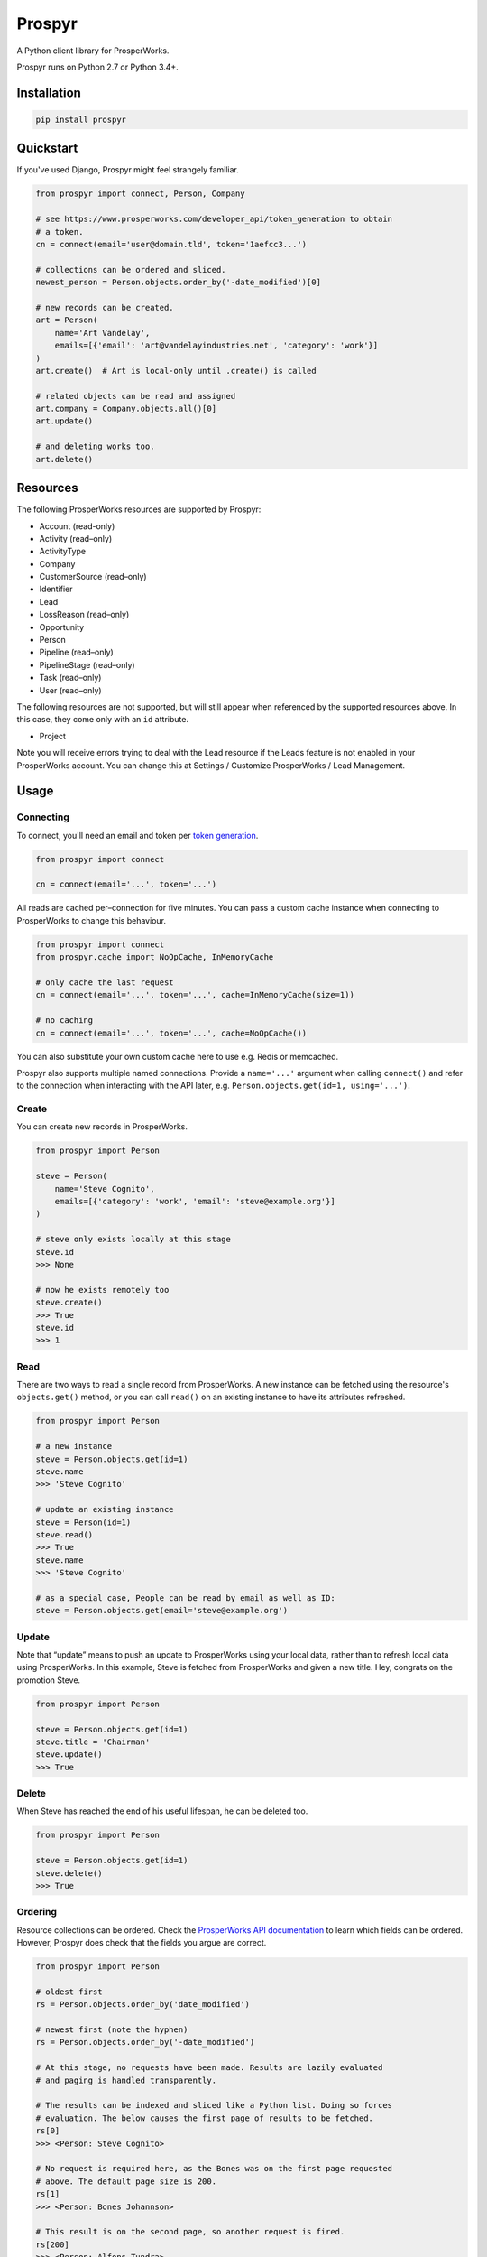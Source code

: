 Prospyr
#######

A Python client library for ProsperWorks.

.. image:: https://api.travis-ci.org/salespreso/prospyr.svg?branch=master
   :target: https://travis-ci.org/salespreso/prospyr
   :alt: Prospyr builds.

.. image:: https://img.shields.io/codecov/c/github/salespreso/prospyr.svg
   :target: https://codecov.io/github/salespreso/prospyr
   :alt: Prospyr on Codecov.

.. image:: https://landscape.io/github/salespreso/prospyr/master/landscape.svg?style=flat
   :target: https://landscape.io/github/salespreso/prospyr/master
   :alt: Code Health

.. image:: https://badge.fury.io/py/prospyr.svg
   :target: https://pypi.python.org/pypi/prospyr/
   :alt: Prospyr on Pypi.

Prospyr runs on Python 2.7 or Python 3.4+. 

Installation
============

.. code-block:: sh

    pip install prospyr

Quickstart
==========

If you've used Django, Prospyr might feel strangely familiar.

.. code-block:: python

    from prospyr import connect, Person, Company

    # see https://www.prosperworks.com/developer_api/token_generation to obtain
    # a token.
    cn = connect(email='user@domain.tld', token='1aefcc3...')

    # collections can be ordered and sliced.
    newest_person = Person.objects.order_by('-date_modified')[0]

    # new records can be created.
    art = Person(
        name='Art Vandelay',
        emails=[{'email': 'art@vandelayindustries.net', 'category': 'work'}]
    )
    art.create()  # Art is local-only until .create() is called

    # related objects can be read and assigned
    art.company = Company.objects.all()[0]
    art.update()

    # and deleting works too.
    art.delete()


Resources
=========

The following ProsperWorks resources are supported by Prospyr:

- Account (read-only)
- Activity (read–only)
- ActivityType
- Company
- CustomerSource (read–only)
- Identifier
- Lead
- LossReason (read–only)
- Opportunity
- Person
- Pipeline (read–only)
- PipelineStage (read–only)
- Task (read–only)
- User (read–only)

The following resources are not supported, but will still appear when
referenced by the supported resources above. In this case, they come only with
an ``id`` attribute.

- Project

Note you will receive errors trying to deal with the Lead resource if the Leads
feature is not enabled in your ProsperWorks account. You can change this at
Settings / Customize ProsperWorks / Lead Management.


Usage
=====

Connecting
----------

To connect, you'll need an email and token per
`token generation <https://www.prosperworks.com/developer_api/token_generation>`_.

.. code-block:: python

    from prospyr import connect

    cn = connect(email='...', token='...')

All reads are cached per–connection for five minutes. You can pass a custom
cache instance when connecting to ProsperWorks to change this behaviour.

.. code-block:: python

    from prospyr import connect
    from prospyr.cache import NoOpCache, InMemoryCache

    # only cache the last request
    cn = connect(email='...', token='...', cache=InMemoryCache(size=1))

    # no caching
    cn = connect(email='...', token='...', cache=NoOpCache())

You can also substitute your own custom cache here to use e.g. Redis or
memcached.

Prospyr also supports multiple named connections. Provide a ``name='...'``
argument when calling ``connect()`` and refer to the connection when
interacting with the API later, e.g. ``Person.objects.get(id=1, using='...')``.

Create
------

You can create new records in ProsperWorks.

.. code-block:: python

    from prospyr import Person

    steve = Person(
        name='Steve Cognito',
        emails=[{'category': 'work', 'email': 'steve@example.org'}]
    )

    # steve only exists locally at this stage
    steve.id
    >>> None

    # now he exists remotely too
    steve.create()
    >>> True
    steve.id
    >>> 1

Read
----

There are two ways to read a single record from ProsperWorks. A new instance
can be fetched using the resource's ``objects.get()`` method, or you can call
``read()`` on an existing instance to have its attributes refreshed.

.. code-block:: python

    from prospyr import Person

    # a new instance
    steve = Person.objects.get(id=1)
    steve.name
    >>> 'Steve Cognito'

    # update an existing instance
    steve = Person(id=1)
    steve.read()
    >>> True
    steve.name
    >>> 'Steve Cognito'

    # as a special case, People can be read by email as well as ID:
    steve = Person.objects.get(email='steve@example.org')

Update
------

Note that “update” means to push an update to ProsperWorks using your local
data, rather than to refresh local data using ProsperWorks. In this example,
Steve is fetched from ProsperWorks and given a new title. Hey, congrats on the
promotion Steve.

.. code-block:: python

    from prospyr import Person

    steve = Person.objects.get(id=1)
    steve.title = 'Chairman'
    steve.update()
    >>> True

Delete
------

When Steve has reached the end of his useful lifespan, he can be deleted too.

.. code-block:: python

    from prospyr import Person

    steve = Person.objects.get(id=1)
    steve.delete()
    >>> True

Ordering
--------

Resource collections can be ordered. Check the `ProsperWorks API documentation
<https://www.prosperworks.com/developer_api/>`_ to learn which fields can be
ordered. However, Prospyr does check that the fields you argue are correct.

.. code-block:: python

    from prospyr import Person

    # oldest first
    rs = Person.objects.order_by('date_modified')

    # newest first (note the hyphen)
    rs = Person.objects.order_by('-date_modified')

    # At this stage, no requests have been made. Results are lazily evaluated
    # and paging is handled transparently.

    # The results can be indexed and sliced like a Python list. Doing so forces
    # evaluation. The below causes the first page of results to be fetched.
    rs[0]
    >>> <Person: Steve Cognito>

    # No request is required here, as the Bones was on the first page requested
    # above. The default page size is 200.
    rs[1]
    >>> <Person: Bones Johannson>

    # This result is on the second page, so another request is fired.
    rs[200]
    >>> <Person: Alfons Tundra>

Once ``ResultSet`` instances have been evaluated they are cached for their
lifetime. However, the ``filter()`` and ``order_by()`` methods return new
``ResultSet`` instances which require fresh evaluation. While you are dealing
with a single ``ResultSet``, it is safe to iterate and slice it as many times
as necessary.


Filtering
---------

Resource collections can be filtered. Check the `ProsperWorks API documentation
<https://www.prosperworks.com/developer_api/>`_ to learn which filters can be
used. Prospyr does *not* currently validate your filter arguments, and note
that ProsperWorks does not either; if you make an invalid filter argument,
results will be returned as though you had not filtered at all.

Multiple filters are logically ANDed together. A single call to ``filter()``
with many parameters is equivalent to many calls with single parameters.


.. code-block:: python

    from prospyr import Company

    active = Company.objects.filter(minimum_interaction_count=10)
    active_in_china = active.filter(country='CN')

    # this is equivalent
    active_in_china = Company.objects.filter(
        minimum_interaction_count=10,
        country='CN'
    )

As with ordering, filtered results are evaluated lazily and then cached
indefinitely. Re-ordering or re-filtering results in a new ``ResultSet`` which
requires fresh evaluation.

ProsperWorks' “Secondary Resources”, such as Pipeline Stages, cannot be
filtered or ordered. These resources use ``ListSet`` rather than ``ResultSet``
instances; these only support the ``all()`` method:

.. code-block:: python

    from prospyr import PipelineStage

    PipelineStage.objects.all()
    >>> <ListSet: Qualifying, Quoted, ...>


Account
-------

The ``Account`` resource represents the ProsperWorks account which you are
currently working with. The name of the account can be read like so:

.. code-block:: python

    from prospyr import Account

    account = Account.objects.get()
    account.name
    >>> 'So-and-so Company'


Collection Error Handling
-------------------------

Prospyr validates data delivered from ProsperWorks when building representative
Python objects for local use. Because there are no documented details on the
validation that ProsperWorks itself uses, Prospyr's validation rules are
sometimes incorrect or more strict than necessary. The author suspects that
sometimes ProsperWorks also delivers data that is simply invalid.

This can cause exceptions to be raised when iterating over result sets (e.g.
``for person in Person.objects.all()...``) which prevent the remainder of the
collection from being accessed.

To make your life easier while such a mismatch is corrected in Prospyr, you can
choose to have these validation errors collected instead of being raised:

.. code-block:: python

    from prospyr import Person

    errs = []
    for person in Person.objects.store_invalid(errs).all():
        # ...

    if errs:
        # handle errors

The argument to ``store_invalid`` must, like a list, have a working ``append``
method. It will be filled with ``ValidationError`` instances which each have
``errors``, ``raw_data`` and ``resource_cls`` attributes.

If your use–case allows you to correct the problem in ``raw_data``, you can
recover like so:

.. code-block:: python

    for err in errs:
        good_data = make_corrections(err.raw_data)
        instance = err.resource_cls.from_api_data(good_data)


Tests
=====

.. code-block:: sh

    pip install -r dev-requirements

    # test using the current python interpreter
    make test

    # test with all supported interpreters
    tox


